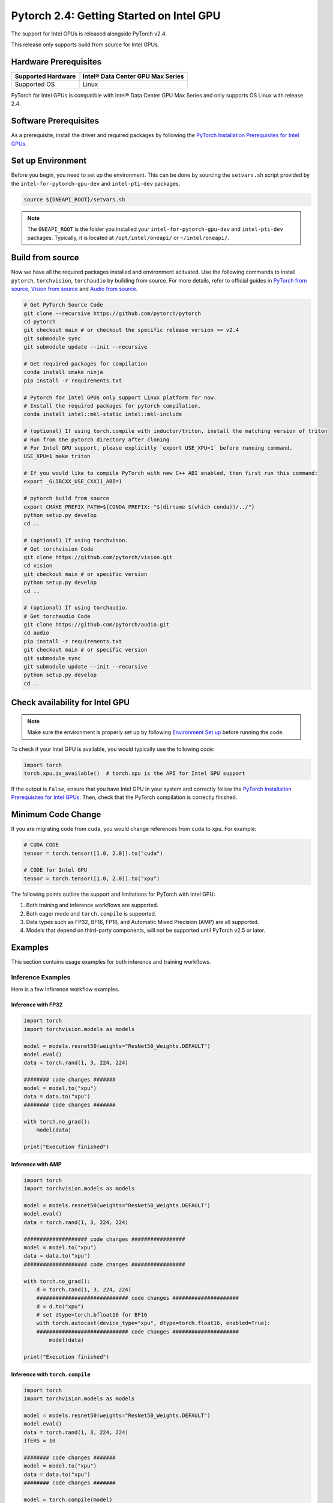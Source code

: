 Pytorch 2.4: Getting Started on Intel GPU
=========================================

The support for Intel GPUs is released alongside PyTorch v2.4.

This release only supports build from source for Intel GPUs.

Hardware Prerequisites
----------------------

.. list-table::
   :header-rows: 1

   * - Supported Hardware
     - Intel® Data Center GPU Max Series
   * - Supported OS
     - Linux


PyTorch for Intel GPUs is compatible with Intel® Data Center GPU Max Series and only supports OS Linux with release 2.4.

Software Prerequisites
----------------------

As a prerequisite, install the driver and required packages by following the `PyTorch Installation Prerequisites for Intel GPUs <https://www.intel.com/content/www/us/en/developer/articles/tool/pytorch-prerequisites-for-intel-gpus.html>`_.

Set up Environment
------------------

Before you begin, you need to set up the environment. This can be done by sourcing the ``setvars.sh`` script provided by the ``intel-for-pytorch-gpu-dev`` and  ``intel-pti-dev`` packages.

.. code-block::

   source ${ONEAPI_ROOT}/setvars.sh

.. note::
   The ``ONEAPI_ROOT`` is the folder you installed your ``intel-for-pytorch-gpu-dev`` and  ``intel-pti-dev`` packages. Typically, it is located at ``/opt/intel/oneapi/`` or ``~/intel/oneapi/``.

Build from source
-----------------

Now we have all the required packages installed and environment acitvated. Use the following commands to install ``pytorch``, ``torchvision``, ``torchaudio`` by building from source. For more details, refer to official guides in `PyTorch from source <https://github.com/pytorch/pytorch?tab=readme-ov-file#intel-gpu-support>`_, `Vision from source <https://github.com/pytorch/vision/blob/main/CONTRIBUTING.md#development-installation>`_ and `Audio from source <https://pytorch.org/audio/main/build.linux.html>`_.

.. code-block::

   # Get PyTorch Source Code
   git clone --recursive https://github.com/pytorch/pytorch
   cd pytorch
   git checkout main # or checkout the specific release version >= v2.4
   git submodule sync
   git submodule update --init --recursive

   # Get required packages for compilation
   conda install cmake ninja
   pip install -r requirements.txt

   # Pytorch for Intel GPUs only support Linux platform for now.
   # Install the required packages for pytorch compilation.
   conda install intel::mkl-static intel::mkl-include

   # (optional) If using torch.compile with inductor/triton, install the matching version of triton
   # Run from the pytorch directory after cloning
   # For Intel GPU support, please explicitly `export USE_XPU=1` before running command.
   USE_XPU=1 make triton

   # If you would like to compile PyTorch with new C++ ABI enabled, then first run this command:
   export _GLIBCXX_USE_CXX11_ABI=1

   # pytorch build from source
   export CMAKE_PREFIX_PATH=${CONDA_PREFIX:-"$(dirname $(which conda))/../"}
   python setup.py develop
   cd ..

   # (optional) If using torchvison.
   # Get torchvision Code
   git clone https://github.com/pytorch/vision.git
   cd vision
   git checkout main # or specific version
   python setup.py develop
   cd ..

   # (optional) If using torchaudio.
   # Get torchaudio Code
   git clone https://github.com/pytorch/audio.git
   cd audio
   pip install -r requirements.txt
   git checkout main # or specific version
   git submodule sync
   git submodule update --init --recursive
   python setup.py develop
   cd ..

Check availability for Intel GPU
--------------------------------

.. note::
   Make sure the environment is properly set up by following `Environment Set up <#set-up-environment>`_ before running the code.

To check if your Intel GPU is available, you would typically use the following code:

.. code-block::

   import torch
   torch.xpu.is_available()  # torch.xpu is the API for Intel GPU support

If the output is ``False``, ensure that you have Intel GPU in your system and correctly follow the `PyTorch Installation Prerequisites for Intel GPUs <https://www.intel.com/content/www/us/en/developer/articles/tool/pytorch-prerequisites-for-intel-gpus.html>`_. Then, check that the PyTorch compilation is correctly finished.

Minimum Code Change
-------------------

If you are migrating code from ``cuda``, you would change references from ``cuda`` to ``xpu``. For example:

.. code-block::

   # CUDA CODE
   tensor = torch.tensor([1.0, 2.0]).to("cuda")

   # CODE for Intel GPU
   tensor = torch.tensor([1.0, 2.0]).to("xpu")

The following points outline the support and limitations for PyTorch with Intel GPU:

#. Both training and inference workflows are supported.
#. Both eager mode and ``torch.compile`` is supported.
#. Data types such as FP32, BF16, FP16, and Automatic Mixed Precision (AMP) are all supported.
#. Models that depend on third-party components, will not be supported until PyTorch v2.5 or later.

Examples
--------

This section contains usage examples for both inference and training workflows.

Inference Examples
^^^^^^^^^^^^^^^^^^

Here is a few inference workflow examples.


Inference with FP32
"""""""""""""""""""

.. code-block::

   import torch
   import torchvision.models as models

   model = models.resnet50(weights="ResNet50_Weights.DEFAULT")
   model.eval()
   data = torch.rand(1, 3, 224, 224)

   ######## code changes #######
   model = model.to("xpu")
   data = data.to("xpu")
   ######## code changes #######

   with torch.no_grad():
       model(data)

   print("Execution finished")

Inference with AMP
""""""""""""""""""

.. code-block::

   import torch
   import torchvision.models as models

   model = models.resnet50(weights="ResNet50_Weights.DEFAULT")
   model.eval()
   data = torch.rand(1, 3, 224, 224)

   #################### code changes #################
   model = model.to("xpu")
   data = data.to("xpu")
   #################### code changes #################

   with torch.no_grad():
       d = torch.rand(1, 3, 224, 224)
       ############################# code changes #####################
       d = d.to("xpu")
       # set dtype=torch.bfloat16 for BF16
       with torch.autocast(device_type="xpu", dtype=torch.float16, enabled=True):
       ############################# code changes #####################
           model(data)

   print("Execution finished")

Inference with ``torch.compile``
""""""""""""""""""""""""""""""""

.. code-block::

   import torch
   import torchvision.models as models

   model = models.resnet50(weights="ResNet50_Weights.DEFAULT")
   model.eval()
   data = torch.rand(1, 3, 224, 224)
   ITERS = 10

   ######## code changes #######
   model = model.to("xpu")
   data = data.to("xpu")
   ######## code changes #######

   model = torch.compile(model)
   for i in range(ITERS):
       with torch.no_grad():
           model(data)

   print("Execution finished")

Training Examples
^^^^^^^^^^^^^^^^^

Here is a few training workflow examples.

Train with FP32
"""""""""""""""

.. code-block::

   import torch
   import torchvision

   LR = 0.001
   DOWNLOAD = True
   DATA = "datasets/cifar10/"

   transform = torchvision.transforms.Compose(
       [
           torchvision.transforms.Resize((224, 224)),
           torchvision.transforms.ToTensor(),
           torchvision.transforms.Normalize((0.5, 0.5, 0.5), (0.5, 0.5, 0.5)),
       ]
   )
   train_dataset = torchvision.datasets.CIFAR10(
       root=DATA,
       train=True,
       transform=transform,
       download=DOWNLOAD,
   )
   train_loader = torch.utils.data.DataLoader(dataset=train_dataset, batch_size=128)

   model = torchvision.models.resnet50()
   criterion = torch.nn.CrossEntropyLoss()
   optimizer = torch.optim.SGD(model.parameters(), lr=LR, momentum=0.9)
   model.train()
   ######################## code changes #######################
   model = model.to("xpu")
   criterion = criterion.to("xpu")
   ######################## code changes #######################

   for batch_idx, (data, target) in enumerate(train_loader):
       ########## code changes ##########
       data = data.to("xpu")
       target = target.to("xpu")
       ########## code changes ##########
       optimizer.zero_grad()
       output = model(data)
       loss = criterion(output, target)
       loss.backward()
       optimizer.step()
       print(batch_idx)
   torch.save(
       {
           "model_state_dict": model.state_dict(),
           "optimizer_state_dict": optimizer.state_dict(),
       },
       "checkpoint.pth",
   )

   print("Execution finished")

Train with AMP
""""""""""""""

.. code-block::

   import torch
   import torchvision

   LR = 0.001
   DOWNLOAD = True
   DATA = "datasets/cifar10/"

   use_amp=True

   transform = torchvision.transforms.Compose(
       [
           torchvision.transforms.Resize((224, 224)),
           torchvision.transforms.ToTensor(),
           torchvision.transforms.Normalize((0.5, 0.5, 0.5), (0.5, 0.5, 0.5)),
       ]
   )
   train_dataset = torchvision.datasets.CIFAR10(
       root=DATA,
       train=True,
       transform=transform,
       download=DOWNLOAD,
   )
   train_loader = torch.utils.data.DataLoader(dataset=train_dataset, batch_size=128)

   model = torchvision.models.resnet50()
   criterion = torch.nn.CrossEntropyLoss()
   optimizer = torch.optim.SGD(model.parameters(), lr=LR, momentum=0.9)
   scaler = torch.amp.GradScaler(enabled=use_amp)

   model.train()
   ######################## code changes #######################
   model = model.to("xpu")
   criterion = criterion.to("xpu")
   ######################## code changes #######################

   for batch_idx, (data, target) in enumerate(train_loader):
       ########## code changes ##########
       data = data.to("xpu")
       target = target.to("xpu")
       ########## code changes ##########
       # set dtype=torch.bfloat16 for BF16
       with torch.autocast(device_type="xpu", dtype=torch.float16, enabled=use_amp):
           output = model(data)
           loss = criterion(output, target)
       scaler.scale(loss).backward()
       scaler.step(optimizer)
       scaler.update()
       optimizer.zero_grad()
       print(batch_idx)

   torch.save(
       {
           "model_state_dict": model.state_dict(),
           "optimizer_state_dict": optimizer.state_dict(),
       },
       "checkpoint.pth",
   )

   print("Execution finished")
